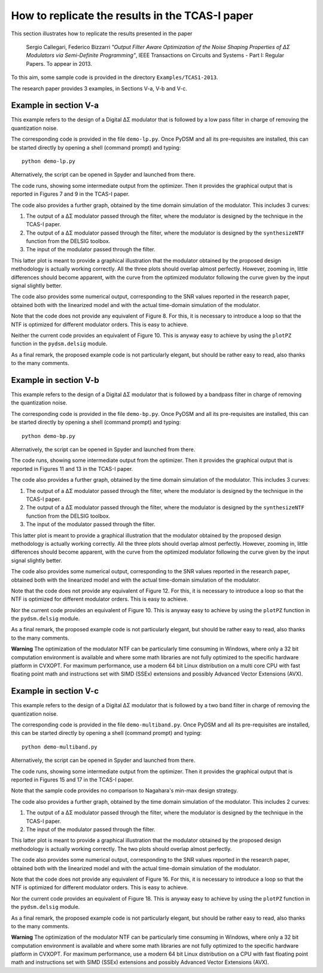 How to replicate the results in the TCAS-I paper
------------------------------------------------

This section illustrates how to replicate the results presented in the
paper

    Sergio Callegari, Federico Bizzarri *"Output Filter Aware
    Optimization of the Noise Shaping Properties of ΔΣ Modulators via
    Semi-Definite Programming"*, IEEE Transactions on Circuits and
    Systems - Part I: Regular Papers. To appear in 2013.

To this aim, some sample code is provided in the directory
``Examples/TCAS1-2013``.

The research paper provides 3 examples, in Sections V-a, V-b and V-c.

Example in section V-a
''''''''''''''''''''''

This example refers to the design of a Digital ΔΣ modulator that is
followed by a low pass filter in charge of removing the quantization
noise.

The corresponding code is provided in the file ``demo-lp.py``. Once
PyDSM and all its pre-requisites are installed, this can be started
directly by opening a shell (command prompt) and typing::

  python demo-lp.py

Alternatively, the script can be opened in Spyder and launched from
there.

The code runs, showing some intermediate output from the
optimizer. Then it provides the graphical output that is reported in
Figures 7 and 9 in the TCAS-I paper.

The code also provides a further graph, obtained by the time domain
simulation of the modulator. This includes 3 curves:

#. The output of a ΔΣ modulator passed through the filter, where the
   modulator is designed by the technique in the TCAS-I paper.

#. The output of a ΔΣ modulator passed through the filter, where the
   modulator is designed by the ``synthesizeNTF`` function from the
   DELSIG toolbox.

#. The input of the modulator passed through the filter.

This latter plot is meant to provide a graphical illustration that the
modulator obtained by the proposed design methodology is actually
working correctly. All the three plots should overlap almost
perfectly. However, zooming in, little differences should become
apparent, with the curve from the optimized modulator following the
curve given by the input signal slightly better.

The code also provides some numerical output, corresponding to the SNR
values reported in the research paper, obtained both with the
linearized model and with the actual time-domain simulation of the
modulator.

Note that the code does not provide any equivalent of Figure 8. For
this, it is necessary to introduce a loop so that the NTF is optimized
for different modulator orders. This is easy to achieve.

Neither the current code provides an equivalent of Figure 10. This
is anyway easy to achieve by using the ``plotPZ`` function in the
``pydsm.delsig`` module.

As a final remark, the proposed example code is not particularly
elegant, but should be rather easy to read, also thanks to the many
comments.


Example in section V-b
''''''''''''''''''''''

This example refers to the design of a Digital ΔΣ modulator that is
followed by a bandpass filter in charge of removing the quantization
noise.

The corresponding code is provided in the file ``demo-bp.py``. Once
PyDSM and all its pre-requisites are installed, this can be started
directly by opening a shell (command prompt) and typing::

  python demo-bp.py

Alternatively, the script can be opened in Spyder and launched from
there.

The code runs, showing some intermediate output from the
optimizer. Then it provides the graphical output that is reported in
Figures 11 and 13 in the TCAS-I paper.

The code also provides a further graph, obtained by the time domain
simulation of the modulator. This includes 3 curves:

#. The output of a ΔΣ modulator passed through the filter, where the
   modulator is designed by the technique in the TCAS-I paper.

#. The output of a ΔΣ modulator passed through the filter, where the
   modulator is designed by the ``synthesizeNTF`` function from the
   DELSIG toolbox.

#. The input of the modulator passed through the filter.

This latter plot is meant to provide a graphical illustration that the
modulator obtained by the proposed design methodology is actually
working correctly. All the three plots should overlap almost
perfectly. However, zooming in, little differences should become
apparent, with the curve from the optimized modulator following the
curve given by the input signal slightly better.

The code also provides some numerical output, corresponding to the SNR
values reported in the research paper, obtained both with the
linearized model and with the actual time-domain simulation of the
modulator.

Note that the code does not provide any equivalent of Figure 12. For
this, it is necessary to introduce a loop so that the NTF is optimized
for different modulator orders. This is easy to achieve.

Nor the current code provides an equivalent of Figure 10. This
is anyway easy to achieve by using the ``plotPZ`` function in the
``pydsm.delsig`` module.

As a final remark, the proposed example code is not particularly
elegant, but should be rather easy to read, also thanks to the many
comments.

**Warning** The optimization of the modulator NTF can be particularly
time consuming in Windows, where only a 32 bit computation environment
is available and where some math libraries are not fully optimized to
the specific hardware platform in CVXOPT. For maximum performance, use
a modern 64 bit Linux distribution on a multi core CPU with fast
floating point math and instructions set with SIMD (SSEx) extensions
and possibly Advanced Vector Extensions (AVX).


Example in section V-c
''''''''''''''''''''''

This example refers to the design of a Digital ΔΣ modulator that is
followed by a two band filter in charge of removing the
quantization noise.

The corresponding code is provided in the file
``demo-multiband.py``. Once PyDSM and all its pre-requisites are
installed, this can be started directly by opening a shell (command
prompt) and typing::

  python demo-multiband.py

Alternatively, the script can be opened in Spyder and launched from
there.

The code runs, showing some intermediate output from the
optimizer. Then it provides the graphical output that is reported in
Figures 15 and 17 in the TCAS-I paper.

Note that the sample code provides no comparison to Nagahara's min-max
design strategy.

The code also provides a further graph, obtained by the time domain
simulation of the modulator. This includes 2 curves:

#. The output of a ΔΣ modulator passed through the filter, where the
   modulator is designed by the technique in the TCAS-I paper.

#. The input of the modulator passed through the filter.

This latter plot is meant to provide a graphical illustration that the
modulator obtained by the proposed design methodology is actually
working correctly. The two plots should overlap almost
perfectly.

The code also provides some numerical output, corresponding to the SNR
values reported in the research paper, obtained both with the
linearized model and with the actual time-domain simulation of the
modulator.

Note that the code does not provide any equivalent of Figure 16. For
this, it is necessary to introduce a loop so that the NTF is optimized
for different modulator orders. This is easy to achieve.

Nor the current code provides an equivalent of Figure 18. This
is anyway easy to achieve by using the ``plotPZ`` function in the
``pydsm.delsig`` module.

As a final remark, the proposed example code is not particularly
elegant, but should be rather easy to read, also thanks to the many
comments.

**Warning** The optimization of the modulator NTF can be particularly
time consuming in Windows, where only a 32 bit computation environment
is available and where some math libraries are not fully optimized to
the specific hardware platform in CVXOPT. For maximum performance, use
a modern 64 bit Linux distribution on a CPU with fast floating point
math and instructions set with SIMD (SSEx) extensions and possibly
Advanced Vector Extensions (AVX).
